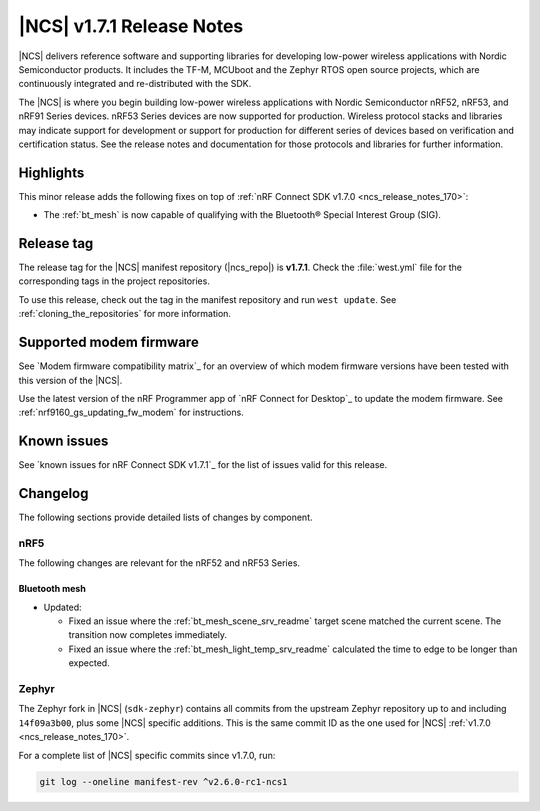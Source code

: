 .. _ncs_release_notes_171:

|NCS| v1.7.1 Release Notes
##########################

|NCS| delivers reference software and supporting libraries for developing low-power wireless applications with Nordic Semiconductor products.
It includes the TF-M, MCUboot and the Zephyr RTOS open source projects, which are continuously integrated and re-distributed with the SDK.

The |NCS| is where you begin building low-power wireless applications with Nordic Semiconductor nRF52, nRF53, and nRF91 Series devices.
nRF53 Series devices are now supported for production.
Wireless protocol stacks and libraries may indicate support for development or support for production for different series of devices based on verification and certification status.
See the release notes and documentation for those protocols and libraries for further information.

Highlights
**********

This minor release adds the following fixes on top of :ref:`nRF Connect SDK v1.7.0 <ncs_release_notes_170>`:

* The :ref:`bt_mesh` is now capable of qualifying with the Bluetooth® Special Interest Group (SIG).

Release tag
***********

The release tag for the |NCS| manifest repository (|ncs_repo|) is **v1.7.1**.
Check the :file:`west.yml` file for the corresponding tags in the project repositories.

To use this release, check out the tag in the manifest repository and run ``west update``.
See :ref:`cloning_the_repositories` for more information.

Supported modem firmware
************************

See `Modem firmware compatibility matrix`_ for an overview of which modem firmware versions have been tested with this version of the |NCS|.

Use the latest version of the nRF Programmer app of `nRF Connect for Desktop`_ to update the modem firmware.
See :ref:`nrf9160_gs_updating_fw_modem` for instructions.

Known issues
************

See `known issues for nRF Connect SDK v1.7.1`_ for the list of issues valid for this release.

Changelog
*********

The following sections provide detailed lists of changes by component.

nRF5
====

The following changes are relevant for the nRF52 and nRF53 Series.

Bluetooth mesh
--------------

* Updated:

  * Fixed an issue where the :ref:`bt_mesh_scene_srv_readme` target scene matched the current scene.
    The transition now completes immediately.
  * Fixed an issue where the :ref:`bt_mesh_light_temp_srv_readme` calculated the time to edge to be longer than expected.

Zephyr
======

.. NOTE TO MAINTAINERS: All the Zephyr commits in the below git commands must be handled specially after each upmerge and each NCS release.

The Zephyr fork in |NCS| (``sdk-zephyr``) contains all commits from the upstream Zephyr repository up to and including ``14f09a3b00``, plus some |NCS| specific additions.
This is the same commit ID as the one used for |NCS| :ref:`v1.7.0 <ncs_release_notes_170>`.

For a complete list of |NCS| specific commits since v1.7.0, run:

.. code-block:: none

   git log --oneline manifest-rev ^v2.6.0-rc1-ncs1
